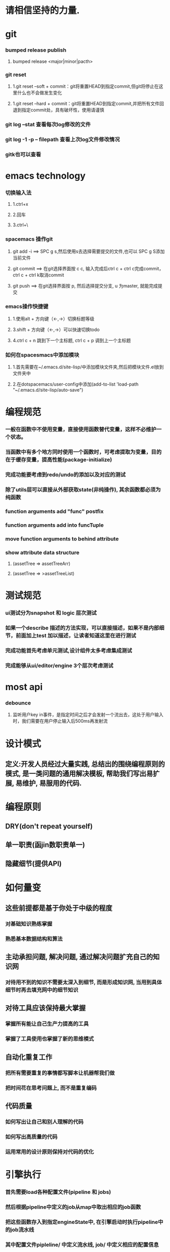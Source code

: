 *  请相信坚持的力量.
* git
*** bumped release publish
**** bumped release <major|minor|pacth>
*** git reset
**** 1.git reset --soft + commit：git将重置HEAD到指定commit,但git将停止在这里什么也不会做发生变化
**** 1.git reset --hard + commit：git将重置HEAD到指定commit,并把所有文件回退到指定commit处，具有破坏性，使用请谨慎
*** git log --stat  查看每次log修改的文件
*** git log -1 -p -- filepath  查看上次log文件修改情况
*** gitk也可以查看
     
* emacs technology
***  切换输入法
**** 1.ctrl+x
**** 2.回车
**** 3.ctrl+\

*** spacemacs 操作git
**** git add -i  ==> SPC g s,然后使用s去选择需要提交的文件,也可以 SPC g S添加当前文件
**** git commit  ==> 在git选择界面按 c c, 输入完成后ctrl c + ctrl c完成commit，ctrl c + ctrl k取消commit
**** git push    ==> 在git选择界面按 p, 然后选择提交分支, u 为master, 就能完成提交

*** emacs操作快捷键
**** 1.使用alt + 方向键（<-,->）切换标题等级
**** 3.shift + 方向键（<-,->）可以快速切换todo
**** 4.ctrl c + n 跳到下一个主标题, ctrl c + p 调到上一个主标题

*** 如何在spacesmacs中添加模块
**** 1.首先需要在~/.emacs.d/site-lisp/中添加模块文件夹,然后把模块文件.el放到文件夹中
**** 2.在dotspacemacs/user-config中添加(add-to-list 'load-path "~/.emacs.d/site-lisp/auto-save")

* 编程规范
*** 一般在函数中不使用变量，直接使用函数替代变量，这样不必维护一个状态。
*** 当函数中有多个地方同时使用一个函数时，可考虑提取为变量，目的在于缓存变量，提高性能(package-initialize)
*** 完成功能要考虑到redo/undo的添加以及对应的测试
*** 除了utils层可以直接从外部获取state(非纯操作), 其余函数都必须为纯函数
*** function arguments add "func" postfix
*** function arguments add into funcTuple
*** move function arguments to behind attribute
*** show attribute data structure 
**** (assetTree => assetTreeArr)
**** (assetTree => >assetTreeList)
* 测试规范
*** ui测试分为snapshot 和 logic 层次测试
*** 如果一个describe 描述的方法实现，可以直接描述，如果不是内部细节，前面加上test 加以描述，让读者知道这里在进行测试
*** 完成功能首先考虑单元测试,设计组件太多考虑集成测试
*** 完成能够从ui/editor/engine 3个层次考虑测试
* most api
*** debounce 
**** 监听用户key in事件，是指定时间之后才会发射一个流出去，这处于用户输入时，我们需要在用户停止输入后500ms再发射流

* 设计模式
** 定义:开发人员经过大量实践, 总结出的围绕编程原则的模式, 是一类问题的通用解决模板, 帮助我们写出易扩展, 易维护, 易服用的代码.
* 编程原则
** DRY(don't repeat yourself)
** 单一职责(函jin数职责单一)
** 隐藏细节(提供API)

* 如何量变
** 这些前提都是基于你处于中级的程度
*** 对基础知识熟练掌握
*** 熟悉基本数据结构和算法
** 主动承担问题, 解决问题, 通过解决问题扩充自己的知识网
*** 对待用不到的知识不需要太深入到细节, 而是形成知识网, 当用到具体细节时再去填充网中的细节知识
** 对待工具应该保持最大掌握
*** 掌握所有能让自己生产力提高的工具
*** 掌握了工具使用也掌握了新的思维模式
** 自动化重复工作
*** 把所有需要重复的事情都写脚本让机器帮我们做
*** 把时间花在思考问题上, 而不是重复编码
** 代码质量
*** 如何写出让自己和别人理解的代码
*** 如何写出高质量的代码
*** 运用常用的设计原则保持对代码的优化
* 引擎执行
*** 首先需要load各种配置文件(pipeline 和 jobs)
*** 然后根据pipeline中定义的job从map中取出相应的job函数
*** 把这些函数存入到指定engineState中, 在引擎启动时执行pipeline中的job流水线
*** 其中配置文件pipleline/ 中定义流水线, job/ 中定义相应的配置信息
*** 一次loopBody就是一次渲染流水线
* 引擎问题
*** 为GameObject添加component, 如何使用这些组件
*** 这些组件在底层如何为GameObject添加信息
**** 比如添加material组件添加color, 需要添加color矩阵, 以及对应的glsl, 着色器
**** 根据组件来动态添加glsl片段, 组成完整的着色器片段, 进行渲染
**** 这样我们就可以在每次update阶段进行数据更新, 然后进行render
*** 每次loop引擎做了什么, 底层GPU做了什么
**** 可以看webgl编程指南循环改变box的position  
*** 无法获取到geometry
**** unsafeGetGameObjectGeometryComponent 获取到GameObject和GameObjectRecord, 但无法没有api能获取到geometry
**** unsafeGetGeometryComponent 在GetComponentGameObjectService 中, 编辑器无法获取service

* 版本发布流程
*** finish all TODO
*** pass all tests
**** unit, integration, render
*** check code coverage
*** git fetch and git rebase(git push origin dev:dev )
*** checkout to master branch(git checkout master; git merge --no-ff dev)
*** pass code climate
*** pass ci(https://github.com/Wonder-Technology/Wonder-Editor/commits/master)
*** bumped release
*** check changeLog
*** pubsh git tag(git push origin --tags)
*** write github release 
*** check all budgets
*** check publish success(not do it now)
**** download new tag project from github, build it, should pass render test
* 开发流程
*** 先实现一个小功能(加载纹理)
**** 先实现加载到nodeMap,然后写测试nodeMap里有没有纹理
**** 思考引擎测试是否和用户逻辑相关,是否需要测试
*** 编写(单元)测试, 验证逻辑
*** 进行小功能重构
*** 添加契约检查
* 写作技巧
** 从上向下：
*** 采用倒三角组织结果，把重要信息写在前面
*** 如果写说明文， 总结应该处于或者接近文章的开头
** 分解事物
*** 把主题分解成2-4个主要部分，然后运用引导局, 一般为3个
*** 引导局就是总觉一篇文章或者报告的内容
** 使用转折词
*** 有很多转折词：如但是，然而之类被称作语言的交通灯
*** 转折词作用：对比，举例，递进，总结
*** 连接词： 沿着相同方向继续前进
**** 此外   而且   无疑地   一致地
*** 举例词： 减速，注意
**** 首先。。。其次。。。再次
**** 例如， 比如
**** 实际上， 正如
*** 对比词： 转变转弯
**** 然而，但是
**** 不过，另一方面
**** 反之，相反地
*** 总结词：即将结束
**** 总之，最后
**** 显然，因而
**** 因此，结果
** 六大基本写作结构
*** 范畴结构： 按任意顺序讨论事项
**** A,B,C 或者 C,B,A  
**** eg： 我们来看下三个国家这三年的发展。  美国。。。中国。。。英国。。。
*** 评价结构：先讨论正面再讨论反面
**** 正面和反面
**** 优点和缺点
**** eg：我们来讨论下选民们的想法。 支持我们党派的人。。。反对我们党派的人。。。中立的人。。。
*** 时间结构： 讨论先发生的事情，再讨论后来的事情
**** 过去，现在，将来
**** eg：我们来谈论下欧洲经济。 19世纪。。。20世纪。。。21世纪
*** 比较结构： 先讨论最重要，或者差异最大的特征， 再讨论不那么重要的
**** A>B, C>B>A 
**** eg： 我们来比较下本公司和竞争对手以下三个方面的优势。
*** 线性结构： 按先后顺序讨论事项，第一到最后
**** 第一，第二，第三
**** eg:  我们从三个方面讨论立法层级。 县城。。。市区。。。省区。。。
*** 因果结构： 先讨论先发生的事情，接着讨论结果
**** A导致B，  A和B导致C
**** eg： 我们来讨论下全球变暖的成因和影响。主要原因。。。影响有。。。
** 整合相似的事物（抽象）
*** 观点：先结束一个主题的讨论，再接着讨论其他主题
** 支撑所说的内容
*** 观点：使用准确，具体的词汇支撑所说的内容
*** rg：不好的demo : 公司利润下降了
*** 准确的demo： 公司利润下降了10%， 因为总体成本增加了20%.
** 让你的例证个性化
*** 陈述：呈现，而不述说。
**** bad demo：人们正在挨饿
**** good demo： 你忘不掉他们的脸，想重复出现的梦魇画面。
**** 他们总是回来，挥之不去的脸庞从摇摇欲坠的茅屋窗户后面向外望，眼神空洞。
**** 他们深陷的眼睛毫无生气，皮肤紧紧贴着背部，双手向外伸，眼神呆滞萎靡的乞求着。
**** 我走过这饥荒的痛苦，犹如在梦里一般。
*** 轶事： 修饰观点的小故事。
*** 引用：能够成为十分有说服力的工具，尤其是伟人和名人的话。
*** 类比：寻找两种不相同事物的相似性，从而帮助读者更清楚的理解给定关系。
*** 明喻和暗喻
**** 明喻：（比如两种不相似的事物，常常使用像，如等）敏锐的头脑就像一把刀，把问题解剖。
**** 暗喻：（直接指示某物是另一物）：他有钢铁般的勇气
** 保持简洁
*** 观点：使用简单的词语表达你的观点。
** 砍断长句
*** 通过拆分长句，使文章更清晰。
** 删除不必要的词汇
*** 砍掉沉余语句，过多的限定和不必要的自指。
** 使用主动语态
*** 因为主动语态更以行为为导向，更直接，简练，减少了必须词汇量。
** 多用动词，少用名词
*** 不要把动词和形容词名词化
*** demo：
**** 不好：学校里的学生饮酒的行为是否被允许？
**** 好的：学生可以再学校饮酒吗？
** 利用排版和设计
*** 在文字周围增加更多空间，增加可读性
*** 用空白行把段落隔开，避免一大块文字紧贴页面边缘可以使文章读起来更轻松。
** 使用标题或提要
*** 用标题或提要拆分或归纳文章
